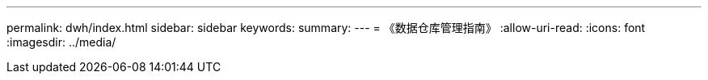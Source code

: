 ---
permalink: dwh/index.html 
sidebar: sidebar 
keywords:  
summary:  
---
= 《数据仓库管理指南》
:allow-uri-read: 
:icons: font
:imagesdir: ../media/


